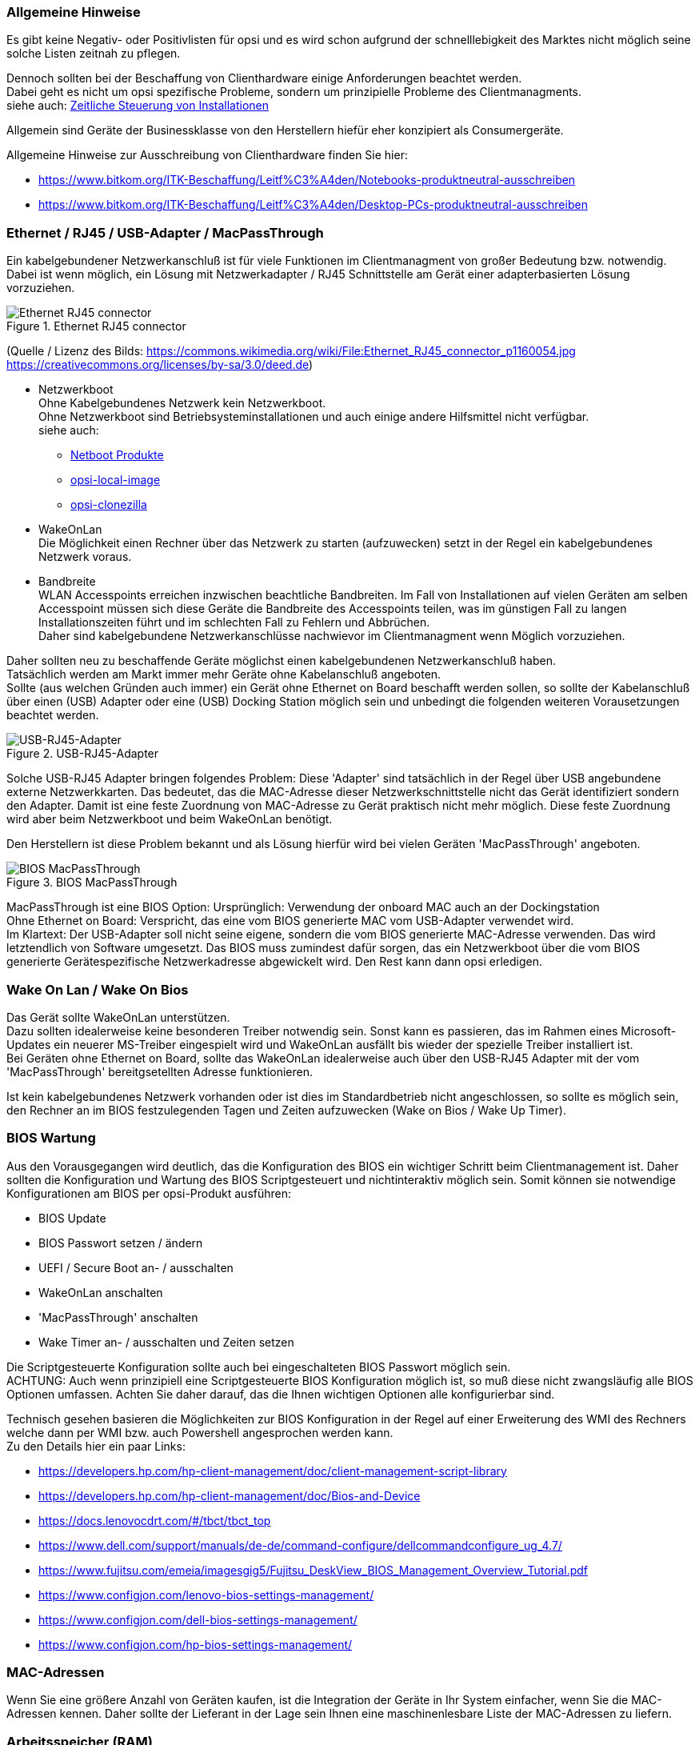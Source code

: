 ////
; Copyright (c) uib gmbh (www.uib.de)
; This documentation is owned by uib
; and published under the german creative commons by-sa license
; see:
; https://creativecommons.org/licenses/by-sa/3.0/de/
; https://creativecommons.org/licenses/by-sa/3.0/de/legalcode
; english:
; https://creativecommons.org/licenses/by-sa/3.0/
; https://creativecommons.org/licenses/by-sa/3.0/legalcode
;
////

:Author:    uib gmbh
:Email:     info@uib.de
:Date:      06.05.2022
:Revision:  4.2
:toclevels: 6

[[opsi-select-client-hardware-general]]
=== Allgemeine Hinweise

Es gibt keine Negativ- oder Positivlisten für opsi und es wird schon aufgrund der schnelllebigkeit des Marktes nicht möglich seine solche Listen zeitnah zu pflegen.

Dennoch sollten bei der Beschaffung von Clienthardware einige Anforderungen beachtet werden. +
Dabei geht es nicht um opsi spezifische Probleme, sondern um prinzipielle Probleme des Clientmanagments. +
siehe auch: link:https://docs.opsi.org/opsi-docs-de/4.2/manual/server/temporal-job-control.html[Zeitliche Steuerung von Installationen]


Allgemein sind Geräte der Businessklasse von den Herstellern hiefür eher konzipiert als Consumergeräte.

Allgemeine Hinweise zur Ausschreibung von Clienthardware finden Sie hier:

* https://www.bitkom.org/ITK-Beschaffung/Leitf%C3%A4den/Notebooks-produktneutral-ausschreiben

* https://www.bitkom.org/ITK-Beschaffung/Leitf%C3%A4den/Desktop-PCs-produktneutral-ausschreiben

[[opsi-select-client-hardware-ethernet]]
=== Ethernet / RJ45 / USB-Adapter / MacPassThrough

Ein kabelgebundener Netzwerkanschluß ist für viele Funktionen im Clientmanagment von großer Bedeutung bzw. notwendig. Dabei ist wenn möglich, ein Lösung mit Netzwerkadapter / RJ45 Schnittstelle am Gerät einer adapterbasierten Lösung vorzuziehen.

.Ethernet RJ45 connector
image::Ethernet_RJ45_connector_p1160054.jpg["Ethernet RJ45 connector", pdfwidth=20%]

(Quelle / Lizenz des Bilds: https://commons.wikimedia.org/wiki/File:Ethernet_RJ45_connector_p1160054.jpg +
https://creativecommons.org/licenses/by-sa/3.0/deed.de)

* Netzwerkboot +
Ohne Kabelgebundenes Netzwerk kein Netzwerkboot. +
Ohne Netzwerkboot sind Betriebsysteminstallationen und auch einige andere Hilfsmittel nicht verfügbar. +
siehe auch: +
** link:https://docs.opsi.org/opsi-docs-de/4.2/manual/products/netboot-products.html[Netboot Produkte]

** link:https://docs.opsi.org/opsi-docs-de/4.2/manual/modules/local-image.html[opsi-local-image]

** link:https://docs.opsi.org/opsi-docs-de/4.2/manual/modules/clonezilla.html[opsi-clonezilla]

* WakeOnLan +
Die Möglichkeit einen Rechner über das Netzwerk zu starten (aufzuwecken) setzt in der Regel ein kabelgebundenes Netzwerk voraus.

* Bandbreite +
WLAN Accesspoints erreichen inzwischen beachtliche Bandbreiten. Im Fall von Installationen auf vielen Geräten am selben Accesspoint müssen sich diese Geräte die Bandbreite des Accesspoints teilen, was im günstigen Fall zu langen Installationszeiten führt und im schlechten Fall zu Fehlern und Abbrüchen. +
Daher sind kabelgebundene Netzwerkanschlüsse nachwievor im Clientmanagment wenn Möglich vorzuziehen.

Daher sollten neu zu beschaffende Geräte möglichst einen kabelgebundenen Netzwerkanschluß haben. +
Tatsächlich werden am Markt immer mehr Geräte ohne Kabelanschluß angeboten. +
Sollte (aus welchen Gründen auch immer) ein Gerät ohne Ethernet on Board beschafft werden sollen, so sollte der Kabelanschluß über einen (USB) Adapter oder eine (USB) Docking Station möglich sein und unbedingt die folgenden weiteren Vorausetzungen beachtet werden.

.USB-RJ45-Adapter
image::usb_ext_rj45.png["USB-RJ45-Adapter", pdfwidth=40%]

Solche USB-RJ45 Adapter bringen folgendes Problem: Diese 'Adapter' sind tatsächlich in der Regel über USB angebundene externe Netzwerkkarten. Das bedeutet, das die MAC-Adresse dieser Netzwerkschnittstelle nicht das Gerät identifiziert sondern den Adapter. Damit ist eine feste Zuordnung von MAC-Adresse zu Gerät praktisch nicht mehr möglich. Diese feste Zuordnung wird aber beim Netzwerkboot und beim WakeOnLan benötigt.

Den Herstellern ist diese Problem bekannt und als Lösung hierfür wird bei vielen Geräten 'MacPassThrough' angeboten.

.BIOS MacPassThrough
image::bios_macpassthroug.png["BIOS MacPassThrough", pdfwidth=100%]

MacPassThrough ist eine BIOS Option:
Ursprünglich: Verwendung der onboard MAC
auch an der Dockingstation +
Ohne Ethernet on Board: Verspricht, das eine vom BIOS generierte MAC vom USB-Adapter verwendet wird. +
Im Klartext: Der USB-Adapter soll nicht seine eigene, sondern die vom BIOS generierte MAC-Adresse verwenden. Das wird letztendlich von Software umgesetzt. Das BIOS muss zumindest dafür sorgen, das ein Netzwerkboot über die vom BIOS generierte Gerätespezifische Netzwerkadresse abgewickelt wird. Den Rest kann dann opsi erledigen.


[[opsi-select-client-hardware-wol]]
=== Wake On Lan / Wake On Bios

Das Gerät sollte WakeOnLan unterstützen. +
Dazu sollten idealerweise keine besonderen Treiber notwendig sein. Sonst kann es passieren, das im Rahmen eines Microsoft-Updates ein neuerer MS-Treiber eingespielt wird und WakeOnLan ausfällt bis wieder der spezielle Treiber installiert ist. +
Bei Geräten ohne Ethernet on Board, sollte das WakeOnLan idealerweise auch über den USB-RJ45 Adapter mit der vom 'MacPassThrough' bereitgsetellten Adresse funktionieren.

Ist kein kabelgebundenes Netzwerk vorhanden oder ist dies im Standardbetrieb nicht angeschlossen, so sollte es möglich sein, den Rechner an im BIOS festzulegenden Tagen und Zeiten aufzuwecken (Wake on Bios / Wake Up Timer).

[[opsi-select-client-hardware-bios]]
=== BIOS Wartung

Aus den Vorausgegangen wird deutlich, das die Konfiguration des BIOS ein wichtiger Schritt beim Clientmanagement ist. Daher sollten die Konfiguration und Wartung des BIOS Scriptgesteuert und nichtinteraktiv möglich sein. Somit können sie notwendige Konfigurationen am BIOS per opsi-Produkt ausführen:

* BIOS Update

* BIOS Passwort setzen / ändern

* UEFI / Secure Boot an- / ausschalten

* WakeOnLan anschalten

* 'MacPassThrough' anschalten

* Wake Timer an- / ausschalten und Zeiten setzen

Die Scriptgesteuerte Konfiguration sollte auch bei eingeschalteten BIOS Passwort möglich sein. +
ACHTUNG: Auch wenn prinzipiell eine Scriptgesteuerte BIOS Konfiguration möglich ist, so muß diese nicht zwangsläufig alle BIOS Optionen umfassen. Achten Sie daher darauf, das die Ihnen wichtigen Optionen alle konfigurierbar sind.

Technisch gesehen basieren die Möglichkeiten zur BIOS Konfiguration in der Regel auf einer Erweiterung des WMI des Rechners welche dann per WMI bzw. auch Powershell angesprochen werden kann. +
Zu den Details hier ein paar Links:

* https://developers.hp.com/hp-client-management/doc/client-management-script-library

* https://developers.hp.com/hp-client-management/doc/Bios-and-Device

* https://docs.lenovocdrt.com/#/tbct/tbct_top

* https://www.dell.com/support/manuals/de-de/command-configure/dellcommandconfigure_ug_4.7/

* https://www.fujitsu.com/emeia/imagesgig5/Fujitsu_DeskView_BIOS_Management_Overview_Tutorial.pdf

* https://www.configjon.com/lenovo-bios-settings-management/

* https://www.configjon.com/dell-bios-settings-management/

* https://www.configjon.com/hp-bios-settings-management/


[[opsi-select-client-hardware-mac-addresses]]
=== MAC-Adressen

Wenn Sie eine größere Anzahl von Geräten kaufen, ist die Integration der Geräte in Ihr System einfacher, wenn Sie die MAC-Adressen kennen. Daher sollte der Lieferant in der Lage sein Ihnen eine maschinenlesbare Liste der MAC-Adressen zu liefern.

[[opsi-select-client-hardware-ram]]
=== Arbeitsspeicher (RAM)

Für einen Netzwerkboot muß das opsi-linux-bootimage in den Arbeitspeicher (RAM) geladen und gestartet werden können. Dafür sind derzeit mindestens 2 GB RAM erforderlich. +
Für einige Linux Distributionen (z.B. Ubuntu / Mint) sind 4 GB erorderlich.

[[opsi-select-client-hardware-test]]
=== Hardware Test

Bevor Sie eine größere Anzahl von Geräten kaufen, ist es immer eine gute Idee ein Referenzgerät anzufordern, welches Sie dann mit opsi testen können. Einen solchen Test können sie auch bei der uib gmbh in Auftrag geben.


[[opsi-select-client-hardware-driver]]
=== Treiberbereitstellung

Der Hersteller sollte idealerweise auf seiner Webseite für Treiber modellspezifische Treiberpakete bereitstellen.
Diese Treiberpakete müssen sich dann 'extrahieren / entpacken' lassen, so dass die Treiber für diese Modell einfach auf dem opsi-server bereitgestellt werden können. +
Von Vorteil ist es, wenn für das Kabelgebundene Netzwerkinterface kein gesonderter PE-Treiber benötigt wird also im WinPE der selbe Treiber verwendet werden kann der auch für das fertige Windows bereitgestellt wird.

[[opsi-select-client-hardware-table]]
=== Bewertungstabelle

Kabelgebundenes Netzwerk (RJ45):

* on Board (besser) oder +
per USB-Adapter mit 'macPassThrough' Unterstützung im BIOS

* Netzwerkboot per IPv4 / IPv6

* WakeOnLan Unterstützung

** Auch mit Standardtreibern ?

** Auch für MacPassThrough Betrieb ?

Scriptgesteuerte BIOS Konfiguration:

* BIOS Update

* BIOS Passwort setzen / ändern

* UEFI / Secure Boot an- / ausschalten

* WakeOnLan anschalten

* 'MacPassThrough' anschalten

* Wake Timer an- / ausschalten und Zeiten setzen

Sonstiges:

* Treiberbereistellung / extrahierbar ?

* Treiberbereistellung / PE Treiber nötig ?

* MAC Adressen Liste

* Ausreichend RAM für bootimage (2 GB / 4 GB bei Linux)


